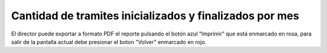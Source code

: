 Cantidad de tramites inicializados y finalizados por mes
=========================================================

.. image:: _static/director/tramitesPorMes.png
.. image:: _static/director/itemMesAño.png

El director puede exportar a formato PDF el reporte pulsando el botón azul “Imprimir” que está enmarcado en rosa, para salir de la pantalla actual debe presionar el boton "Volver" enmarcado en rojo.


